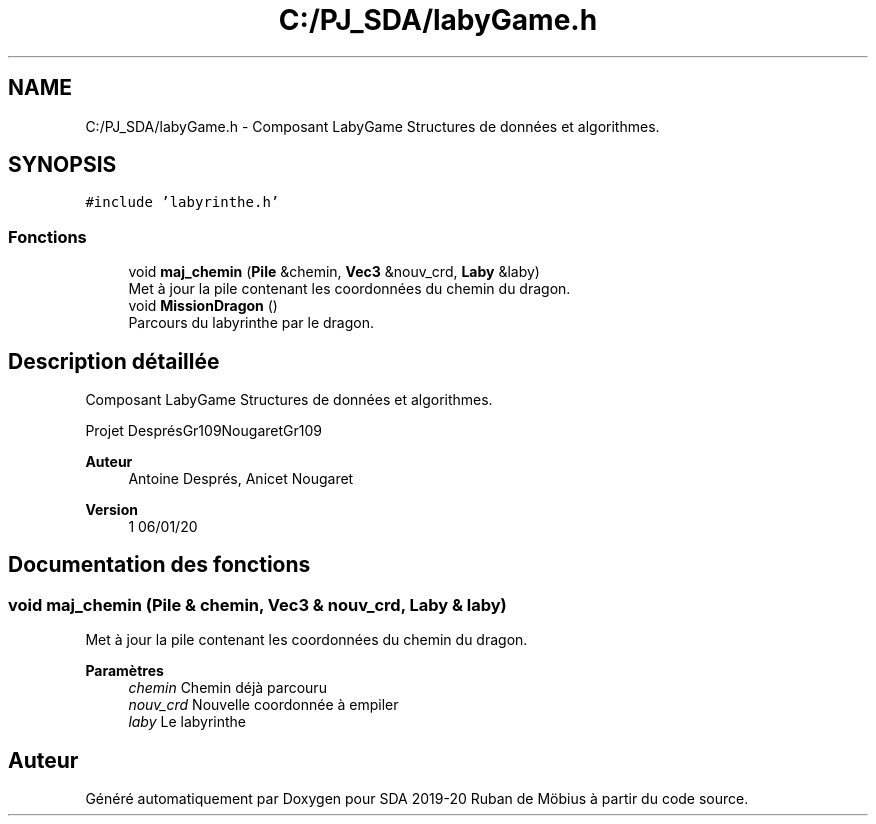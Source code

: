 .TH "C:/PJ_SDA/labyGame.h" 3 "Vendredi 3 Janvier 2020" "Version sp5_03.01.2020" "SDA 2019-20 Ruban de Möbius" \" -*- nroff -*-
.ad l
.nh
.SH NAME
C:/PJ_SDA/labyGame.h \- Composant LabyGame Structures de données et algorithmes\&.  

.SH SYNOPSIS
.br
.PP
\fC#include 'labyrinthe\&.h'\fP
.br

.SS "Fonctions"

.in +1c
.ti -1c
.RI "void \fBmaj_chemin\fP (\fBPile\fP &chemin, \fBVec3\fP &nouv_crd, \fBLaby\fP &laby)"
.br
.RI "Met à jour la pile contenant les coordonnées du chemin du dragon\&. "
.ti -1c
.RI "void \fBMissionDragon\fP ()"
.br
.RI "Parcours du labyrinthe par le dragon\&. "
.in -1c
.SH "Description détaillée"
.PP 
Composant LabyGame Structures de données et algorithmes\&. 

Projet DesprésGr109NougaretGr109 
.PP
\fBAuteur\fP
.RS 4
Antoine Després, Anicet Nougaret 
.RE
.PP
\fBVersion\fP
.RS 4
1 06/01/20 
.RE
.PP

.SH "Documentation des fonctions"
.PP 
.SS "void maj_chemin (\fBPile\fP & chemin, \fBVec3\fP & nouv_crd, \fBLaby\fP & laby)"

.PP
Met à jour la pile contenant les coordonnées du chemin du dragon\&. 
.PP
\fBParamètres\fP
.RS 4
\fIchemin\fP Chemin déjà parcouru 
.br
\fInouv_crd\fP Nouvelle coordonnée à empiler 
.br
\fIlaby\fP Le labyrinthe 
.RE
.PP

.SH "Auteur"
.PP 
Généré automatiquement par Doxygen pour SDA 2019-20 Ruban de Möbius à partir du code source\&.
